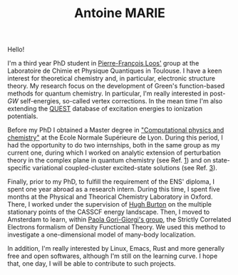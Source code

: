#+TITLE: Antoine MARIE

Hello!

#+ATTR_HTML: :style float:right; border:2px solid black;
#+attr_html: :width 200px 
[[file:./img/antoine.png]]

I'm a third year PhD student in [[https://pfloos.github.io/WEB_LOOS/][Pierre-François Loos']] group at the Laboratoire de Chimie et Physique Quantiques in Toulouse.
I have a keen interest for theoretical chemistry and, in particular, electronic structure theory.
My research focus on the development of Green's function-based methods for quantum chemistry.
In particular, I'm really interested in post-$GW$ self-energies, so-called vertex corrections.
In the mean time I'm also extending the [[https://lcpq.github.io/QUESTDB_website/][QUEST]] database of excitation energies to ionization potentials.

Before my PhD I obtained a Master degree in [[http://www.ens-lyon.fr/MasterSDM/en/master-2/m2-computational-physics-and-chemistry]["Computational physics and chemistry"]] at the Ecole Normale Supérieure de Lyon.
During this period, I had the opportunity to do two internships, both in the same group as my current one, during which I worked on analytic extension of perturbation theory in the complex plane in quantum chemistry (see Ref. [[file:publications.org][1]]) and on state-specific variational coupled-cluster excited-state solutions (see Ref. [[file:publications.org][3]]).

Finally, prior to my PhD, to fulfill the requirement of the ENS' diploma, I spent one year abroad as a research intern.
During this time, I spent five months at the Physical and Theorical Chemistry Laboratory in Oxford.
There, I worked under the supervision of [[https://www.hughburton.com/][Hugh Burton]] on the multiple stationary points of the CASSCF energy landscape.
Then, I moved to Amsterdam to learn, within [[https://www.paolagorigiorgi.org/paola-gorigiorgi/][Paola Gori-Giorgi's group]], the Strictly Correlated Electrons formalism of Density Functional Theory.
We used this method to investigate a one-dimensional model of many-body localization.

In addition, I'm really interested by Linux, Emacs, Rust and more generally free and open softwares, although I'm still on the
learning curve.
I hope that, one day, I will be able to contribute to such projects.
